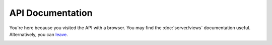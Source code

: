 API Documentation
=================

You're here because you visited the API with a browser. You may find the :doc:`server/views` documentation useful.
Alternatively, you can leave_.

.. _leave: